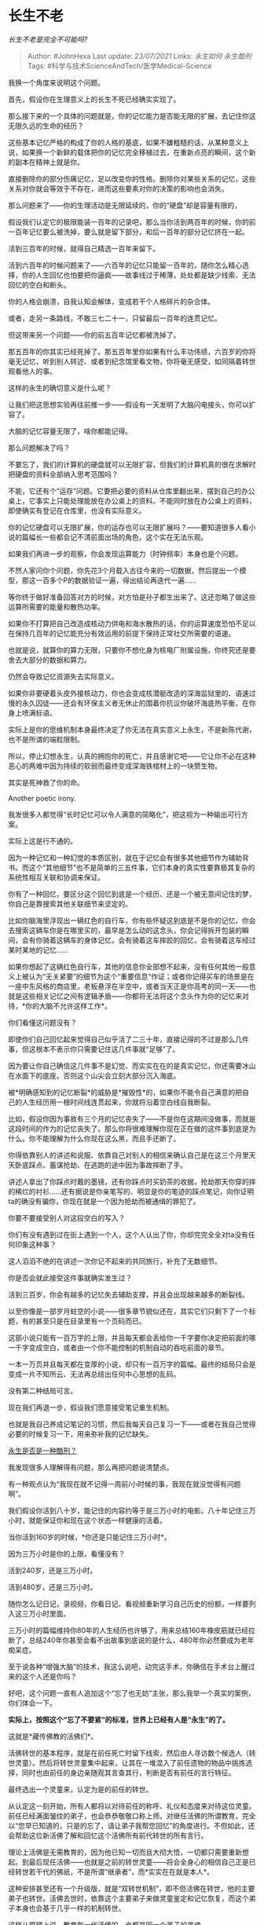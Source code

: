 * 长生不老
  :PROPERTIES:
  :CUSTOM_ID: 长生不老
  :END:

/长生不老是完全不可能吗?/

#+BEGIN_QUOTE
  Author: #JohnHexa Last update: /23/07/2021/ Links: [[永生如何]]
  [[永生酷刑]] Tags: #科学与技术ScienceAndTech/医学Medical-Science
#+END_QUOTE

我换一个角度来说明这个问题。

首先，假设你在生理意义上的长生不死已经确实实现了。

那么接下来的一个具体的问题就是，你的记忆能力是否能无限的扩展，去记住你这无限久远的生命的经历？

这些基本记忆严格的构成了你的人格的基底，如果不嫌粗糙的话，从某种意义上说，如果换一个新鲜的载体把你的记忆完全移植过去，在重新点亮的瞬间，这个新的副本在精神上就是你。

直接删除你的部分伤痛记忆，足以改变你的性格。删除你对某些关系的记忆，这些关系对你就会等效于不存在，进而这些要素对你的决策的影响也会消失。

那么问题来了------你的生理活动是无限延续的，你的“硬盘”却是容量有限的，

假设我们认定它的极限能装一百年的记录吧，那么当你活到两百年的时候，你的前一百年记忆要么被洗掉，要么就是留下部分，和后一百年的部分记忆挤在一起。

活到三百年的时候，就得自己精选一百年来留下。

活到六百年的时候问题来了------六百年的记忆只能留一百年的，随你怎么精心选择，你的人生回忆也怕要把你逼疯------故事线过于稀薄，处处都是缺少线索、无法回忆的空白和断头。

你的人格会崩溃，自我认知会解体，变成若干个人格碎片的杂合体。

或者，走另一条路线，不敢三七二十一，只留最后一百年的连贯记忆。

但这带来另一个问题------你的前五百年记忆都被洗掉了。

那五百年的你其实已经死掉了。那五百年里你如果有什么丰功伟绩，六百岁的你将毫无记忆，听到别人转述、或者到纪念馆里看文物，你将毫无感受，如同隔着转世观看他人的事。

这样的永生的确切意义是什么呢？

让我们把这思想实验再往前推一步------假设有一天发明了大脑闪电接头，你可以扩容了。

大脑的记忆容量无限了，啥你都能记得。

那么问题解决了吗？

不要忘了，我们的计算机的硬盘就可以无限扩容，但我们的计算机真的很在求解时把硬盘的资料全部纳入思考范围吗？

不能，它还有个“运存”问题。它要把必要的资料从仓库里翻出来，摆到自己的办公桌上，它事实上只能处理能放在办公桌上的资料。不能同时放在办公桌上的资料，即使确实有登记在仓库里，也没有实际意义。

你的记忆硬盘可以无限扩展，你的运存也可以无限扩展吗？------要知道很多人看小说的篇幅长一些都会记不清前面出场的角色，这个实在无法乐观。

如果我们再进一步的观察，你会发现运算能力（时钟频率）本身也是个问题。

不然人家问你个问题，你先花3个月载入古往今来的一切数据，然后提出一个模型，那这一百多个P的数据验证一遍，得出结论再迭代一遍......

等你终于做好准备回答对方的时候，对方怕是孙子都生出来了。这还忽略了做这些运算所需要的能量和散热功率。

如果你不打算把自己改造成核动力供电和海水散热的话，你的运算速度恐怕不足以在保持几百年的记忆能充分有效运用的前提下保持正常社交所需要的语速。

也就是说，就算你的算力无限，只要你不想化身为核电厂附属设施，你终究还是要舍去大部分的数据和算力。

仍然会导致记忆资源失去实际意义。

如果你非要硬着头皮外接核动力，你也会变成核潜艇改造的深海监狱里的、语速过慢的永久囚徒------还会有环保主义者无休止的围着你抗议你破坏海底热平衡，在你身上喷满标语。

实际上是你的思维机制本身最终决定了你无法在真实意义上永生，不是新陈代谢，也不是所谓的端粒限制。

所以，停止幻想永生，认真的拥抱你的死亡，并且感谢它吧------它让你不必在这种恶心的两难中因为持续的软弱而最终变成深海铁棺材上的一块赘生物。

其实是死神救了你的命。

Another poetic irony.

我发很多人都觉得“长时记忆可以令人满意的简略化”，把这视为一种输出可行方案。

实际上这是行不通的。

因为一种记忆和一种幻觉的本质区别，就在于记忆会有很多其他细节作为辅助背书。而这个“其他细节”也不是简单的三五件事，它们本身的真实性要靠极其复杂的系统性相互关联和协调来保证。

你有了一种回忆，要区分这个回忆到底是一个经历、还是一个被无意间记住的梦，你自己是靠搜索其他关联细节来坚定的。

比如你脑海里浮现出一辆红色的自行车，你有些怀疑这到底是不是你的记忆，你会去搜索这辆车你是在哪里买的，最早是怎么动的这念头，你会记得拆开包装的瞬间，会有你骑着这辆车的身体记忆，会有骑着这车摔跤的回忆，会有骑着这车经过某时某地的记忆......

如果你想起了这辆红色自行车，其他的信息你全部想不起来，没有任何其他一般意义上被认为“无关紧要”的细节为这个“重要信息“作证；或者你记得买车的场景是在一座中东风格的商店里，老板悬浮在半空中，或者当天正是你高考的同一天------也就是这些相关记忆之间有逻辑矛盾------你都将无法将这个念头作为你的记忆来对待，*你的大脑不允许这样工作*。

你们看懂这问题没有？

即使你们自己回忆起来觉得自己似乎活了二三十年，直接记得的不过是那么几件事，但这根本不表示你只需要记住这几件事就“足够”了。

因为要让你自己确信这几件事不是幻觉、而实实在在的是真实记忆，你还需要冰山在水面下的底座。否则这个山尖会立刻大部分沉入海底。

被*明确感知到的记忆断裂*的威胁是*摧毁性*的，如果你不能令自己满意的把自己的人生经历用一根时间线连贯起来，你就将沿着空白线自我断裂。

比如，假设你因为事故有三个月的记忆丧失了------不是你在这期间没做事，而就是这段时间的作为的记忆丧失了。那么你将很难理解你现在正在做的这件事到底是为什么。你不能理解为什么你现在这么黑，而且手还断了。

你得依靠别人的讲述和说服、依靠自己对别人的相信来确认自己是在这三个月里天天卧底踩点、蓄谋抢劫、在逃跑的途中因为事故摔断了手。

讲述人拿出了你踩点时戴的墨镜，还有你踩点时买奶茶的收据，抢劫那天你穿的摔的稀烂的衬衫......还有据说是你亲笔写的、明显是你的笔迹的踩点笔记，向你证明ta的确没有骗你，你现在就是一个因为抢劫而被通缉的罪犯了。

你要不要接受别人对这段空白的写入？

你们有没有遇到过在街上遇到一个人，这个人认出了你，你却完完全全对ta没有任何印象这种事？

这人滔滔不绝的在讲述一次你记不起来的共同旅行，补充了无数细节。

你是否会就此接受这件事就确实发生过？

活到三百岁，你会有越多的记忆失去辅助支撑，并且会出现越来越多的断裂线。

以至你像是一部岁月蛀空的小说------很多章节貌似还在，其实它们只剩下了一个标题，有的甚至只是在目录里有一个页码而已。

这部小说只能有一百万字的上限，并且每天都会丢给你一千字要你决定把前面的哪一千字变成空白，或者由一个你不能控制的机制自动的吞吃前面的章节。

一本一万页并且每天都在变厚的小说，却只有一百万字的篇幅。最终的结局只会是变成一片不知所云、无法再总结出任何中心思想的乱码。

没有第二种结局可言。

现在我们再退一步，假设我们愿意接受笔记重生机制。

也就是我自己养成记笔记的习惯，然后我每天自己复习一下------或者在我自己觉得必要的时候复习一下，用来弥补我的记忆缺失。

[[https://www.zhihu.com/question/31756387/answer/573595040][永生是否是一种酷刑？]]

我发现很多人理解得有问题，那么再把问题说清楚点。

有一种观点认为“我现在就不记得一周前/小时候的事，我现在就没觉得有问题啊”。

我们假设你活到八十岁，能记住的内容约等于是三万小时的电影。八十年记住三万小时，就能保证你和现在这个状态一样健康的活着。

当你活到160岁的时候，*你还是只能记住三万小时*。

因为三万小时是你的上限，看懂没有？

活到240岁，还是三万小时。

活到480岁，还是三万小时。

随你怎么记日记，录视频，你看日记、看视频重新学习自己历史的份额，一样要列入这三万小时里面。

三万小时的篇幅维持你80年的人生经历也许够了，用来总结160年橡皮筋就已经拉断了，总结240年你甚至会看不出故事到底说的是什么，480年你必然要成为老年痴呆症。

至于说各种“增强大脑”的技术，我这么说吧，动完这手术，你确信在手术台上醒过来的这个人还是你吗？

好吧，这个问题一直有人追加这个“忘了也无妨”主张，那么我举一个真实的案例，你们体会一下。

*实际上，按照这个“忘了不要紧”的标准，世界上已经有人是“永生”的了。*

这就是*藏传佛教的活佛们*。

活佛转世的基本程序，就是在前任死亡时留下线索，然后由人寻访数个候选人（转世灵童）。然后将转世灵童集中起来，让其在一堆混入了前任遗物的物品中挑拣选择，同时也由前任的身边亲随观其言查其行，判断是否有前任的言行特征。

最终选出一个灵童来，认定为是的前任的转世。

从认定这一刻开始，所有人都将以对待前任的称呼、礼仪和态度来对待这位灵童。前任已经满面皱纹的弟子，也会恭恭敬敬口称上师。对继任活佛的所谓教育，完全以“您早已知道的，只是的忘了，请让弟子我帮您回忆”的角度进行。不但如此，还会帮助这位新活佛了解和回忆这个活佛所有前代转世的所有言行。

理论上活佛是无需教育的，因为他已知一切而且大彻大悟，一切都只需要重新想起。到最后现任活佛------也就是之前的转世灵童------将会全身心的相信自己正是已经转世若干代的佛祇，不是所谓“继承者”，而*实实在在就是本人*。

这种安排甚至还有一个升级版，就是“双转世机制”，即不但活佛在转世，他的主要弟子也转世。活佛去世时，依靠这个主要弟子来做灵童鉴定和记忆恢复，而这个弟子本身也会基于几乎一样的机制转世。

这样从原理上说，教育每一代活佛的，也都是同一个弟子的灵魂。

你们看到了吗？

这其实就是你们前面再三表示“就算失忆也完全可以接受”的一个“离散数学版”。

那么，活佛是不是已经有效的永生了呢？

更强的问题是------如果你真的永生，那么或迟或早，你都将进入永远反复循环的“活佛机制”。

你余生的每一天，都在尝试重新通过学习记起你仍在不断延长的一切涉及到你的身份的重要的历史------就像活佛们的确会花一生时间复习所有前代转世撰写的著作一样。那些话是什么意思，绝不是很容易就能“回忆”得起来的。

哪天放弃学习，哪天你就会开始失去原有身份------比你忘记二元一次方程的解法还要快。

有人在说------找到办法把意识上传，或者外挂，或者用某种技术大幅改造人脑就行了。

其实是不行的。

与一般人想象的不同，*人的意识是不能无损的与硬件基础分离的*。这恰恰就是为什么人工智能无法意识到自身的存在的原因。

我们可以举一个最简单的例子------一个双目失明的人和一个能看见的人，这两个人的意识是存在重大区别的，这种区别远不是装了摄像头和没装摄像头的计算机系统所能比拟。

每月发作巨大疼痛和每月安然无恙、有伤和没伤、小时候受过虐待和没受过虐待......甚至吃的是什么食物，都会影响到大脑本身的发育，进而在很深的层面上影响到人的人格本身。

人类的存在从来就不是一种像计算机那样脱离硬件的纯软件，可以“拷贝粘贴”到另一个空白载体上。*大脑作为意识的容器，每一个“容器”都是为它的内容物定制出来的，而这容器又反过来深刻的影响了内容本身。*

*你的意识的发育会影响到你的脑的发育，脑的发育会影响到你的意识的下一步发育，这两者交互作用，互相之间是紧紧的耦合在一起的。*

改变容器，就是改变内容。爱因斯坦的脑里能装入的，只能是爱因斯坦，把你的意识强行“写入”爱因斯坦的脑，那些与“爱因斯坦大脑”这个容器不兼容的枝节恐怕就要全部剪掉。

装进一个“硅基大脑“存在同样的问题。

并且这个问题还没有止步于此------接下去你自己的人格进一步发育会严重的受到这个新平台的特性约束。

以前你吃到一个教训，对于人类的脑来说自有一种手段来进行适当的沉淀。现在你换成了硅基大脑，因为硬件性能的原因，沉淀出来的结果会大相径庭。某些东西你无动于衷，某些东西你敏感异常印象深刻，无论这是何种样的差异，你都不能再简单的称为原来的你自己了。

“硬件改造”本身就是实质意义上的人格切换，这条路即使不是根本不通，也远不如人们想象的如云盘拷贝那么简单。

别的不说，去掉你的触觉和视觉，你还会和现在一样吗？
